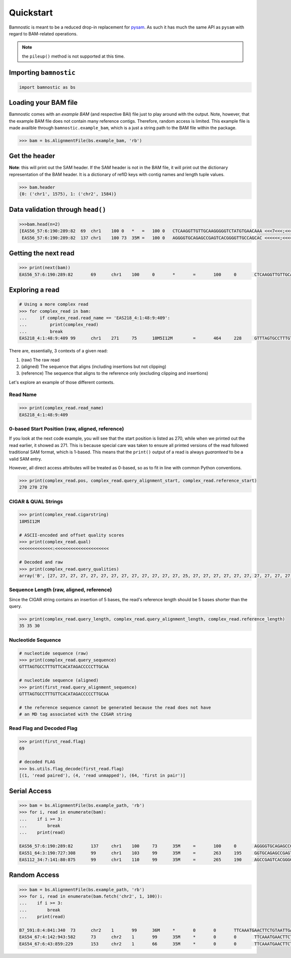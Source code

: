 Quickstart
----------

Bamnostic is meant to be a reduced drop-in replacement for
`pysam <https://github.com/pysam-developers/pysam>`__. As such it has
much the same API as ``pysam`` with regard to BAM-related operations.

.. note:: the ``pileup()`` method is not supported at this time.

Importing ``bamnostic``
~~~~~~~~~~~~~~~~~~~~~~~

.. code:: python

    import bamnostic as bs

Loading your BAM file
~~~~~~~~~~~~~~~~~~~~~

Bamnostic comes with an *example BAM* (and respective BAI) file just to
play around with the output. Note, however, that the example BAM file
does not contain many reference contigs. Therefore, random access is
limited. This example file is made availble through
``bamnostic.example_bam``, which is a just a string path to the BAM file
within the package.

.. code:: python

    >>> bam = bs.AlignmentFile(bs.example_bam, 'rb')

Get the header
~~~~~~~~~~~~~~

**Note**: this will print out the SAM header. If the SAM header is not
in the BAM file, it will print out the dictionary representation of the
BAM header. It is a dictionary of refID keys with contig names and
length tuple values.

.. code:: python

    >>> bam.header
    {0: ('chr1', 1575), 1: ('chr2', 1584)}

Data validation through ``head()``
~~~~~~~~~~~~~~~~~~~~~~~~~~~~~~~~~~

.. code:: python

    >>>bam.head(n=2)
    [EAS56_57:6:190:289:82  69  chr1    100 0   *   =   100 0   CTCAAGGTTGTTGCAAGGGGGTCTATGTGAACAAA <<<7<<<;<<<<<<<<8;;<7;4<;<;;;;;94<; MF:C:192,
     EAS56_57:6:190:289:82  137 chr1    100 73  35M =   100 0   AGGGGTGCAGAGCCGAGTCACGGGGTTGCCAGCAC <<<<<<;<<<<<<<<<<;<<;<<<<;8<6;9;;2; MF:C:64 Aq:C:0  NM:C:0  UQ:C:0  H0:C:1  H1:C:0]

Getting the next read
~~~~~~~~~~~~~~~~~~~~~

.. code:: python

    >>> print(next(bam))
    EAS56_57:6:190:289:82	69	chr1	100	0	*	=	100	0	CTCAAGGTTGTTGCAAGGGGGTCTATGTGAACAAA	<<<7<<<;<<<<<<<<8;;<7;4<;<;;;;;94<;	MF:C:192

Exploring a read
~~~~~~~~~~~~~~~~

.. code:: python

    # Using a more complex read
    >>> for complex_read in bam:
    ...     if complex_read.read_name == 'EAS218_4:1:48:9:409':
    ...         print(complex_read)
    ...         break
    EAS218_4:1:48:9:409	99	chr1	271	75	18M5I12M	=	464	228	GTTTAGTGCCTTTGTTCACATAGACCCCCTTGCAA	<<<<<<<<<<<<<:<<<<<<<<<<<<<<<<<<<<<	MF:C:130	Aq:C:75	NM:C:0	UQ:C:0	H0:C:0	H1:C:0

There are, essentially, 3 contexts of a given read:

#. (raw) The raw read
#. (aligned) The sequence that aligns (including insertions but not clipping)
#. (reference) The sequence that aligns to the reference only (excluding clipping and insertions)

Let's explore an example of those different contexts.

Read Name
:::::::::

.. code:: python

    >>> print(complex_read.read_name)
    EAS218_4:1:48:9:409

0-based Start Position (raw, aligned, reference)
::::::::::::::::::::::::::::::::::::::::::::::::

If you look at the next code example, you will see that the start position is listed
as 270, while when we printed out the read earlier, it showed as 271. This is because
special care was taken to ensure all printed versions of the read followed traditional
SAM format, which is 1-based. This means that the ``print()`` output of a read is always
*guaranteed* to be a valid SAM entry.

However, all direct access attributes will be treated as 0-based, so as to fit in line
with common Python conventions.

.. code:: python

    >>> print(complex_read.pos, complex_read.query_alignment_start, complex_read.reference_start)
    270 270 270

CIGAR & QUAL Strings
::::::::::::::::::::

.. code:: python

    >>> print(complex_read.cigarstring)
    18M5I12M

    # ASCII-encoded and offset quality scores
    >>> print(complex_read.qual)
    <<<<<<<<<<<<<:<<<<<<<<<<<<<<<<<<<<<

    # Decoded and raw
    >>> print(complex_read.query_qualities)
    array('B', [27, 27, 27, 27, 27, 27, 27, 27, 27, 27, 27, 27, 27, 25, 27, 27, 27, 27, 27, 27, 27, 27, 27, 27, 27, 27, 27, 27, 27, 27, 27, 27, 27, 27, 27])

Sequence Length (raw, aligned, reference)
:::::::::::::::::::::::::::::::::::::::::

Since the CIGAR string contains an insertion of 5 bases, the read's reference
length should be 5 bases shorter than the query.

.. code:: python

    >>> print(complex_read.query_length, complex_read.query_alignment_length, complex_read.reference_length)
    35 35 30

Nucleotide Sequence
:::::::::::::::::::

.. code:: python

    # nucleotide sequence (raw)
    >>> print(complex_read.query_sequence)
    GTTTAGTGCCTTTGTTCACATAGACCCCCTTGCAA
    
    # nucleotide sequence (aligned)
    >>> print(first_read.query_alignment_sequence)
    GTTTAGTGCCTTTGTTCACATAGACCCCCTTGCAA

    # the reference sequence cannot be generated because the read does not have 
    # an MD tag associated with the CIGAR string

Read Flag and Decoded Flag
::::::::::::::::::::::::::

.. code:: python

    >>> print(first_read.flag)
    69

    # decoded FLAG
    >>> bs.utils.flag_decode(first_read.flag)
    [(1, 'read paired'), (4, 'read unmapped'), (64, 'first in pair')]

Serial Access
~~~~~~~~~~~~~

.. code:: python

    >>> bam = bs.AlignmentFile(bs.example_path, 'rb')
    >>> for i, read in enumerate(bam):
    ...    if i >= 3:
    ...        break
    ...    print(read)

    EAS56_57:6:190:289:82	137	chr1	100	73	35M	=	100	0	AGGGGTGCAGAGCCGAGTCACGGGGTTGCCAGCAC	<<<<<<;<<<<<<<<<<;<<;<<<<;8<6;9;;2;	MF:C:64	Aq:C:0	NM:C:0	UQ:C:0	H0:C:1	H1:C:0
    EAS51_64:3:190:727:308	99	chr1	103	99	35M	=	263	195	GGTGCAGAGCCGAGTCACGGGGTTGCCAGCACAGG	<<<<<<<<<<<<<<<<<<<<<<<<<<<::<<<844	MF:C:18	Aq:C:73	NM:C:0	UQ:C:0	H0:C:1	H1:C:0
    EAS112_34:7:141:80:875	99	chr1	110	99	35M	=	265	190	AGCCGAGTCACGGGGTTGCCAGCACAGGGGCTTAA	<<<<<<<<<<<<<<<<<<<<<<:<<8;<<8+7;-7	MF:C:18	Aq:C:69	NM:C:0	UQ:C:0	H0:C:1	H1:C:0

Random Access
~~~~~~~~~~~~~

.. code:: python

    >>> bam = bs.AlignmentFile(bs.example_path, 'rb')
    >>> for i, read in enumerate(bam.fetch('chr2', 1, 100)):
    ...    if i >= 3:
    ...        break
    ...    print(read)

    B7_591:8:4:841:340	73	chr2	1	99	36M	*	0	0	TTCAAATGAACTTCTGTAATTGAAAAATTCATTTAA	<<<<<<<<;<<<<<<<<;<<<<<;<;:<<<<<<<;;	MF:C:18	Aq:C:77	NM:C:0	UQ:C:0	H0:C:1	H1:C:0
    EAS54_67:4:142:943:582	73	chr2	1	99	35M	*	0	0	TTCAAATGAACTTCTGTAATTGAAAAATTCATTTA	<<<<<<;<<<<<<:<<;<<<<;<<<;<<<:;<<<5	MF:C:18	Aq:C:41	NM:C:0	UQ:C:0	H0:C:1	H1:C:0
    EAS54_67:6:43:859:229	153	chr2	1	66	35M	*	0	0	TTCAAATGAACTTCTGTAATTGAAAAATTCATTTA	+37<=<.;<<7.;77<5<<0<<<;<<<27<<<<<<	MF:C:32	Aq:C:0	NM:C:0	UQ:C:0	H0:C:1	H1:C:0
